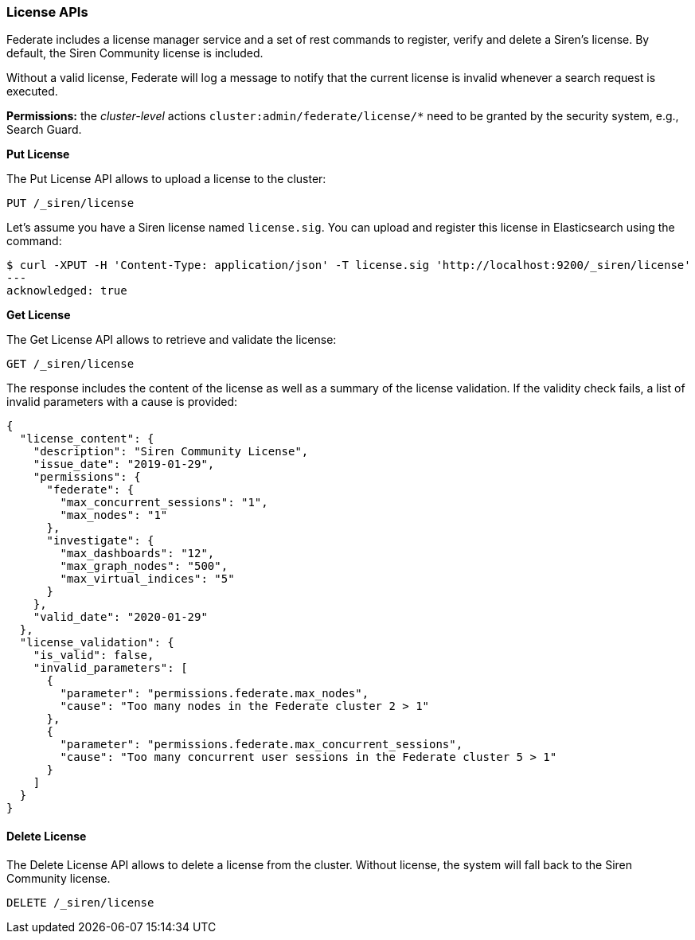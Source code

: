 === License APIs

Federate includes a license manager service and a set of rest commands
to register, verify and delete a Siren’s license. By default, the Siren
Community license is included.

Without a valid license, Federate will log a message to notify that the
current license is invalid whenever a search request is executed.

*Permissions:* the _cluster-level_ actions
`+cluster:admin/federate/license/*+` need to be granted by the security
system, e.g., Search Guard.

*Put License*

The Put License API allows to upload a license to the cluster:

[source,js]
----
PUT /_siren/license
----

Let’s assume you have a Siren license named `+license.sig+`. You can
upload and register this license in Elasticsearch using the command:

[source,bash]
----
$ curl -XPUT -H 'Content-Type: application/json' -T license.sig 'http://localhost:9200/_siren/license'
---
acknowledged: true
----

*Get License*

The Get License API allows to retrieve and validate the license:

[source,js]
----
GET /_siren/license
----

The response includes the content of the license as well as a summary of
the license validation. If the validity check fails, a list of invalid
parameters with a cause is provided:

[source,js]
----
{
  "license_content": {
    "description": "Siren Community License",
    "issue_date": "2019-01-29",
    "permissions": {
      "federate": {
        "max_concurrent_sessions": "1",
        "max_nodes": "1"
      },
      "investigate": {
        "max_dashboards": "12",
        "max_graph_nodes": "500",
        "max_virtual_indices": "5"
      }
    },
    "valid_date": "2020-01-29"
  },
  "license_validation": {
    "is_valid": false,
    "invalid_parameters": [
      {
        "parameter": "permissions.federate.max_nodes",
        "cause": "Too many nodes in the Federate cluster 2 > 1"
      },
      {
        "parameter": "permissions.federate.max_concurrent_sessions",
        "cause": "Too many concurrent user sessions in the Federate cluster 5 > 1"
      }
    ]
  }
}
----

[[UUID-28a9984d-a77e-99c1-a21d-d8831faae0e8]]
==== Delete License

The Delete License API allows to delete a license from the cluster.
Without license, the system will fall back to the Siren Community
license.

[source,js]
----
DELETE /_siren/license
----

